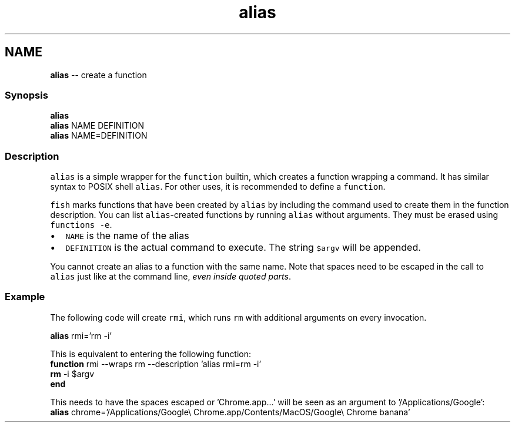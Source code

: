 .TH "alias" 1 "Tue Sep 4 2018" "Version 2.7.1" "fish" \" -*- nroff -*-
.ad l
.nh
.SH NAME
\fBalias\fP -- create a function 

.PP
.SS "Synopsis"
.PP
.nf

\fBalias\fP
\fBalias\fP NAME DEFINITION
\fBalias\fP NAME=DEFINITION
.fi
.PP
.SS "Description"
\fCalias\fP is a simple wrapper for the \fCfunction\fP builtin, which creates a function wrapping a command\&. It has similar syntax to POSIX shell \fCalias\fP\&. For other uses, it is recommended to define a \fCfunction\fP\&.
.PP
\fCfish\fP marks functions that have been created by \fCalias\fP by including the command used to create them in the function description\&. You can list \fCalias\fP-created functions by running \fCalias\fP without arguments\&. They must be erased using \fCfunctions -e\fP\&.
.PP
.IP "\(bu" 2
\fCNAME\fP is the name of the alias
.IP "\(bu" 2
\fCDEFINITION\fP is the actual command to execute\&. The string \fC$argv\fP will be appended\&.
.PP
.PP
You cannot create an alias to a function with the same name\&. Note that spaces need to be escaped in the call to \fCalias\fP just like at the command line, \fIeven inside quoted parts\fP\&.
.SS "Example"
The following code will create \fCrmi\fP, which runs \fCrm\fP with additional arguments on every invocation\&.
.PP
.PP
.nf

\fBalias\fP rmi='rm -i'
.fi
.PP
.PP
.PP
.nf
  This is equivalent to entering the following function:
\fBfunction\fP rmi --wraps rm --description 'alias rmi=rm -i'
    \fBrm\fP -i $argv
\fBend\fP
.fi
.PP
.PP
.PP
.nf
  This needs to have the spaces escaped or 'Chrome\&.app\&.\&.\&.' will be seen as an argument to '/Applications/Google':
\fBalias\fP chrome='/Applications/Google\\ Chrome\&.app/Contents/MacOS/Google\\ Chrome banana'
.fi
.PP
 
